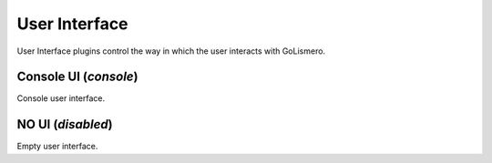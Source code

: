 User Interface
**************

User Interface plugins control the way in which the user interacts with GoLismero.

Console UI (*console*)
======================

Console user interface.

NO UI (*disabled*)
==================

Empty user interface.

